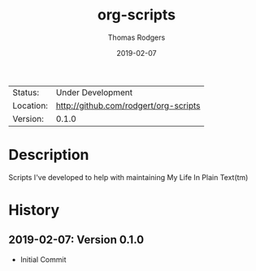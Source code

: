 #+TITLE:           org-scripts
#+AUTHOR:          Thomas Rodgers
#+EMAIL:           rodgert@twrodgers.com
#+DATE:            2019-02-07
#+DESCRIPTION:     Scripts for maintaining my personal org setup
#+LANGUAGE:        en
#+STARTUP:         showall

 | Status:   | Under Development                 |
 | Location: | [[http://github.com/rodgert/org-scripts]] |
 | Version:  | 0.1.0

* Description

  Scripts I've developed to help with maintaining My Life In Plain Text(tm)

* History
** 2019-02-07: Version 0.1.0
   - Initial Commit
